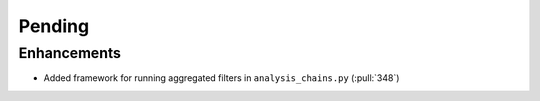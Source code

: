 ************************
Pending
************************

Enhancements
------------
* Added framework for running aggregated filters in ``analysis_chains.py`` (:pull:`348`)
